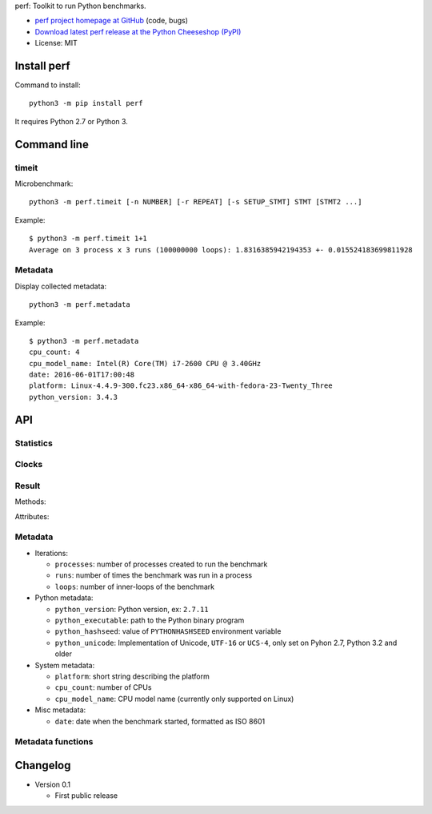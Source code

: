 perf: Toolkit to run Python benchmarks.

* `perf project homepage at GitHub
  <https://github.com/haypo/perf>`_ (code, bugs)
* `Download latest perf release at the Python Cheeseshop (PyPI)
  <https://pypi.python.org/pypi/perf>`_
* License: MIT


Install perf
============

Command to install::

    python3 -m pip install perf

It requires Python 2.7 or Python 3.


Command line
============

timeit
------

Microbenchmark::

    python3 -m perf.timeit [-n NUMBER] [-r REPEAT] [-s SETUP_STMT] STMT [STMT2 ...]

Example::

    $ python3 -m perf.timeit 1+1
    Average on 3 process x 3 runs (100000000 loops): 1.8316385942194353 +- 0.015524183699811928


Metadata
--------

Display collected metadata::

    python3 -m perf.metadata

Example::

    $ python3 -m perf.metadata
    cpu_count: 4
    cpu_model_name: Intel(R) Core(TM) i7-2600 CPU @ 3.40GHz
    date: 2016-06-01T17:00:48
    platform: Linux-4.4.9-300.fc23.x86_64-x86_64-with-fedora-23-Twenty_Three
    python_version: 3.4.3


API
===

Statistics
----------

.. function:: mean(data)

   Return the sample arithmetic mean of *data*, a sequence or iterator of
   real-valued numbers.

   The arithmetic mean is the sum of the data divided by the number of data
   points.  It is commonly called "the average", although it is only one of many
   different mathematical averages.  It is a measure of the central location of
   the data.

   If *data* is empty, an exception will be raised.

   On Python 3.4 and newer, it's :func:`statistics.mean`. On older versions,
   it is implemented with ``float(sum(data)) / len(data)``.

.. function:: stdev(data)

   Return the sample standard deviation (the square root of the sample
   variance).

   ::

      >>> stdev([1.5, 2.5, 2.5, 2.75, 3.25, 4.75])
      1.0810874155219827

   On Python 3.4 and newer, it is implemented with :func:`statistics.stdev`.


Clocks
------

.. function:: monotonic_clock()

   Return the value (in fractional seconds) of a monotonic clock, i.e. a clock
   that cannot go backwards.  The clock is not affected by system clock updates.
   The reference point of the returned value is undefined, so that only the
   difference between the results of consecutive calls is valid.

   On Python 3.3 and newer, it's :func:`time.monotonic`. On older versions,
   it's :func:`time.time`. See the PEP 418 for more information on Python
   clocks.

.. function:: perf_counter()

   Return the value (in fractional seconds) of a performance counter, i.e. a
   clock with the highest available resolution to measure a short duration.  It
   does include time elapsed during sleep and is system-wide.  The reference
   point of the returned value is undefined, so that only the difference between
   the results of consecutive calls is valid.

   On Python 3.3 and newer, it's :func:`time.perf_counter`. On older versions,
   it's it's :func:`time.clock` on Windows and :func:`time.time` on other
   platforms. See the PEP 418 for more information on Python clocks.


Result
------

.. class:: Result

   Methods:

   .. method:: mean()

      Return the sample arithmetic mean of :attr:`values`.

      See the :func:`mean` function.

   .. method:: merge_result(result)

      Merge *result* into this result: accumulate values, update metadata,
      and copy :attr:`name` if it is not set yet.

   .. method:: stdev()

      Return the sample standard deviation of :attr:`values`.

      See the :func:`stdev` function.

   Attributes:

   .. attribute:: name

      Optional benchmark name (``str`` or ``None``).

   .. attribute:: metadata

      Raw dictionary of metadata (``dict``): key=>value, where keys and values
      are strings.

   .. attribute:: values

      List of numbers (``float``).



Metadata
--------

* Iterations:

  - ``processes``: number of processes created to run the benchmark
  - ``runs``: number of times the benchmark was run in a process
  - ``loops``: number of inner-loops of the benchmark

* Python metadata:

  - ``python_version``: Python version, ex: ``2.7.11``
  - ``python_executable``: path to the Python binary program
  - ``python_hashseed``: value of ``PYTHONHASHSEED`` environment variable
  - ``python_unicode``: Implementation of Unicode, ``UTF-16`` or ``UCS-4``,
    only set on Pyhon 2.7, Python 3.2 and older

* System metadata:

  - ``platform``: short string describing the platform
  - ``cpu_count``: number of CPUs
  - ``cpu_model_name``: CPU model name (currently only supported on Linux)

* Misc metadata:

  - ``date``: date when the benchmark started, formatted as ISO 8601


Metadata functions
------------------

.. function:: metadata.collect_all_metadata(metadata)

   Collect all metadata: date, python, system, etc.

   *metadata* must be a dictionary.

.. function:: metadata.collect_python_metadata(metadata)

   Collect metadata about the running Python binary: version, etc.

   *metadata* must be a dictionary.

.. function:: metadata.collect_system_metadata(metadata)

   Collect metadata about the system: CPU count, platform, etc.

   *metadata* must be a dictionary.


Changelog
=========

* Version 0.1

  - First public release

